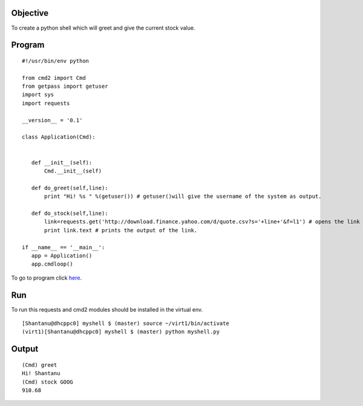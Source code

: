 Objective
----------

To create a python shell which will greet and give the current stock value.

Program
--------
::
    
     #!/usr/bin/env python
     
     from cmd2 import Cmd
     from getpass import getuser
     import sys
     import requests
     
     __version__ = '0.1'
     
     class Application(Cmd):
     
     
        def __init__(self):
            Cmd.__init__(self)
        
        def do_greet(self,line):
            print "Hi! %s " %(getuser()) # getuser()will give the username of the system as output.
            
        def do_stock(self,line):
            link=requests.get('http://download.finance.yahoo.com/d/quote.csv?s='+line+'&f=l1') # opens the link with <line> which should be a valid NASDAQ symbol.
            print link.text # prints the output of the link.
     
     if __name__ == '__main__':
        app = Application()
        app.cmdloop()
        
To go to program click `here`_.

.. _here : https://github.com/shantanusarkar/dgplug_summer_training/blob/master/myshell/myshell.py

Run
----

To run this requests and cmd2 modules should be installed in the virtual env.

::
    
    [Shantanu@dhcppc0] myshell $ (master) source ~/virt1/bin/activate
    (virt1)[Shantanu@dhcppc0] myshell $ (master) python myshell.py

Output
-------

::
    
    (Cmd) greet
    Hi! Shantanu 
    (Cmd) stock GOOG
    910.68



